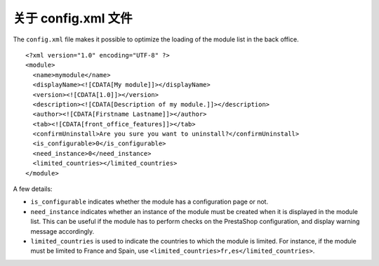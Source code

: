 关于 config.xml 文件
========================================

The ``config.xml`` file makes it possible to optimize the loading of the
module list in the back office.

::

    <?xml version="1.0" encoding="UTF-8" ?>
    <module>
      <name>mymodule</name>
      <displayName><![CDATA[My module]]></displayName>
      <version><![CDATA[1.0]]></version>
      <description><![CDATA[Description of my module.]]></description>
      <author><![CDATA[Firstname Lastname]]></author>
      <tab><![CDATA[front_office_features]]></tab>
      <confirmUninstall>Are you sure you want to uninstall?</confirmUninstall>
      <is_configurable>0</is_configurable>
      <need_instance>0</need_instance>
      <limited_countries></limited_countries>
    </module>

A few details:

-  ``is_configurable`` indicates whether the module has a configuration
   page or not.
-  ``need_instance`` indicates whether an instance of the module must be
   created when it is displayed in the module list. This can be useful
   if the module has to perform checks on the PrestaShop configuration,
   and display warning message accordingly.
-  ``limited_countries`` is used to indicate the countries to which the
   module is limited. For instance, if the module must be limited to
   France and Spain, use
   ``<limited_countries>fr,es</limited_countries>``.
